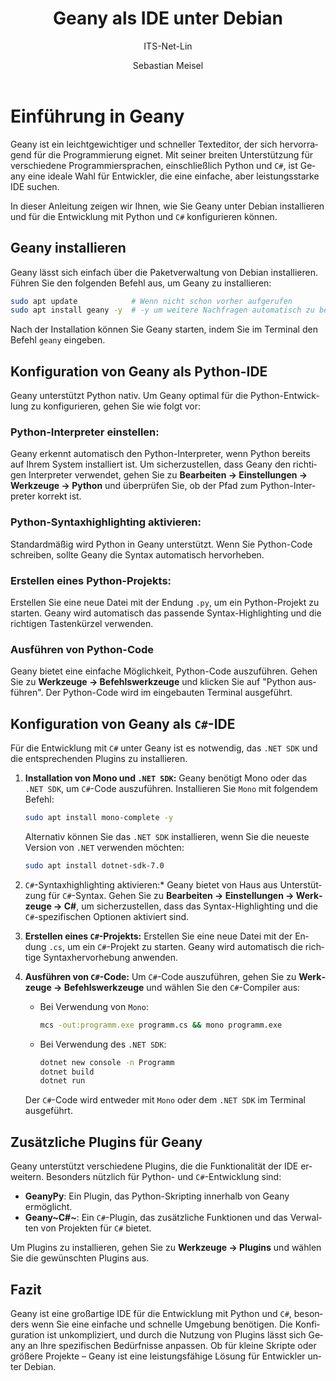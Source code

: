 :LaTeX_PROPERTIES:
#+LANGUAGE: de
#+OPTIONS: d:nil todo:nil pri:nil tags:nil
#+OPTIONS: H:4
#+LaTeX_CLASS: orgstandard
#+LaTeX_CMD: xelatex
:END:

:REVEAL_PROPERTIES:
#+REVEAL_ROOT: https://cdn.jsdelivr.net/npm/reveal.js
#+REVEAL_REVEAL_JS_VERSION: 4
#+REVEAL_THEME: league
#+REVEAL_EXTRA_CSS: ./mystyle.css
#+REVEAL_HLEVEL: 2
#+OPTIONS: timestamp:nil toc:nil num:nil
:END:

#+TITLE: Geany als IDE unter Debian
#+SUBTITLE: ITS-Net-Lin
#+AUTHOR: Sebastian Meisel

* Einführung in Geany
:PROPERTIES:
:header-args:bash: :results verbatim
:END:

Geany ist ein leichtgewichtiger und schneller Texteditor, der sich hervorragend für die Programmierung eignet. Mit seiner breiten Unterstützung für verschiedene Programmiersprachen, einschließlich Python und ~C#~, ist Geany eine ideale Wahl für Entwickler, die eine einfache, aber leistungsstarke IDE suchen.

In dieser Anleitung zeigen wir Ihnen, wie Sie Geany unter Debian installieren und für die Entwicklung mit Python und ~C#~ konfigurieren können.

** Geany installieren

Geany lässt sich einfach über die Paketverwaltung von Debian installieren. Führen Sie den folgenden Befehl aus, um Geany zu installieren:

#+BEGIN_SRC bash
sudo apt update            # Wenn nicht schon vorher aufgerufen
sudo apt install geany -y  # -y um weitere Nachfragen automatisch zu bejahen.
#+END_SRC

Nach der Installation können Sie Geany starten, indem Sie im Terminal den Befehl =geany= eingeben.

** Konfiguration von Geany als Python-IDE

Geany unterstützt Python nativ. Um Geany optimal für die Python-Entwicklung zu konfigurieren, gehen Sie wie folgt vor:

*** Python-Interpreter einstellen:
   Geany erkennt automatisch den Python-Interpreter, wenn Python bereits auf Ihrem System installiert ist. Um sicherzustellen, dass Geany den richtigen Interpreter verwendet, gehen Sie zu  *Bearbeiten → Einstellungen → Werkzeuge → Python* und überprüfen Sie, ob der Pfad zum Python-Interpreter korrekt ist.

*** Python-Syntaxhighlighting aktivieren:
   Standardmäßig wird Python in Geany unterstützt. Wenn Sie Python-Code schreiben, sollte Geany die Syntax automatisch hervorheben.

*** Erstellen eines Python-Projekts:
   Erstellen Sie eine neue Datei mit der Endung =.py=, um ein Python-Projekt zu starten. Geany wird automatisch das passende Syntax-Highlighting und die richtigen Tastenkürzel verwenden.

***  *Ausführen von Python-Code*
   Geany bietet eine einfache Möglichkeit, Python-Code auszuführen. Gehen Sie zu  *Werkzeuge → Befehlswerkzeuge* und klicken Sie auf "Python ausführen". Der Python-Code wird im eingebauten Terminal ausgeführt.

** Konfiguration von Geany als ~C#~-IDE

Für die Entwicklung mit ~C#~ unter Geany ist es notwendig, das ~.NET SDK~ und die entsprechenden Plugins zu installieren.

1.  *Installation von Mono und ~.NET SDK~:*
   Geany benötigt Mono oder das ~.NET SDK~, um ~C#~-Code auszuführen. Installieren Sie ~Mono~ mit folgendem Befehl:

   #+BEGIN_SRC bash
   sudo apt install mono-complete -y
   #+END_SRC

   Alternativ können Sie das ~.NET SDK~ installieren, wenn Sie die neueste Version von ~.NET~ verwenden möchten:

   #+BEGIN_SRC bash
   sudo apt install dotnet-sdk-7.0
   #+END_SRC

2.  ~C#~-Syntaxhighlighting aktivieren:*
   Geany bietet von Haus aus Unterstützung für ~C#~-Syntax. Gehen Sie zu  *Bearbeiten → Einstellungen → Werkzeuge → C#*, um sicherzustellen, dass das Syntax-Highlighting und die ~C#~-spezifischen Optionen aktiviert sind.

3.  *Erstellen eines ~C#~-Projekts:*
   Erstellen Sie eine neue Datei mit der Endung =.cs=, um ein ~C#~-Projekt zu starten. Geany wird automatisch die richtige Syntaxhervorhebung anwenden.

4.  *Ausführen von ~C#~-Code:*
   Um ~C#~-Code auszuführen, gehen Sie zu  *Werkzeuge → Befehlswerkzeuge* und wählen Sie den ~C#~-Compiler aus:
   - Bei Verwendung von ~Mono~: 
     #+BEGIN_SRC bash
     mcs -out:programm.exe programm.cs && mono programm.exe
     #+END_SRC
   - Bei Verwendung des ~.NET SDK~:
     #+BEGIN_SRC bash
     dotnet new console -n Programm
     dotnet build
     dotnet run
     #+END_SRC

   Der ~C#~-Code wird entweder mit ~Mono~ oder dem ~.NET SDK~ im Terminal ausgeführt.

** Zusätzliche Plugins für Geany

Geany unterstützt verschiedene Plugins, die die Funktionalität der IDE erweitern. Besonders nützlich für Python- und ~C#~-Entwicklung sind:
-  *GeanyPy*: Ein Plugin, das Python-Skripting innerhalb von Geany ermöglicht.
-  *Geany~C#~*: Ein ~C#~-Plugin, das zusätzliche Funktionen und das Verwalten von Projekten für ~C#~ bietet.

Um Plugins zu installieren, gehen Sie zu  *Werkzeuge → Plugins* und wählen Sie die gewünschten Plugins aus.

** Fazit

Geany ist eine großartige IDE für die Entwicklung mit Python und ~C#~, besonders wenn Sie eine einfache und schnelle Umgebung benötigen. Die Konfiguration ist unkompliziert, und durch die Nutzung von Plugins lässt sich Geany an Ihre spezifischen Bedürfnisse anpassen. Ob für kleine Skripte oder größere Projekte – Geany ist eine leistungsfähige Lösung für Entwickler unter Debian.
